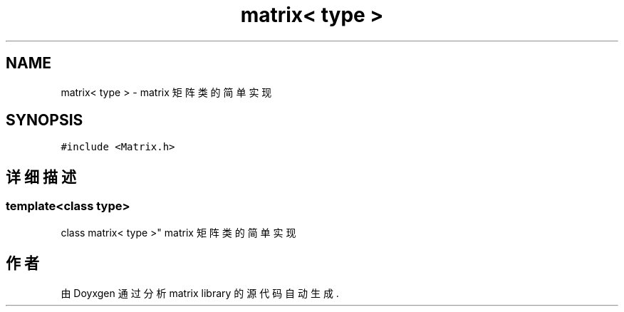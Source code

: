 .TH "matrix< type >" 3 "2018年 八月 31日 星期五" "Version 1.0" "matrix library" \" -*- nroff -*-
.ad l
.nh
.SH NAME
matrix< type > \- matrix 矩阵类的简单实现  

.SH SYNOPSIS
.br
.PP
.PP
\fC#include <Matrix\&.h>\fP
.SH "详细描述"
.PP 

.SS "template<class type>
.br
class matrix< type >"
matrix 矩阵类的简单实现 

.SH "作者"
.PP 
由 Doyxgen 通过分析 matrix library 的 源代码自动生成\&.

